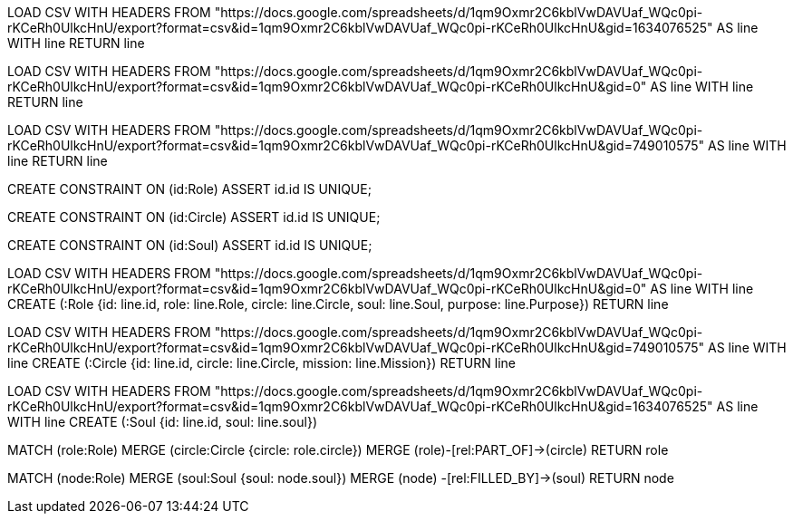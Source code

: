 // Test the import

LOAD CSV WITH HEADERS FROM "https://docs.google.com/spreadsheets/d/1qm9Oxmr2C6kblVwDAVUaf_WQc0pi-rKCeRh0UlkcHnU/export?format=csv&id=1qm9Oxmr2C6kblVwDAVUaf_WQc0pi-rKCeRh0UlkcHnU&gid=1634076525" AS line WITH line
RETURN line

LOAD CSV WITH HEADERS FROM "https://docs.google.com/spreadsheets/d/1qm9Oxmr2C6kblVwDAVUaf_WQc0pi-rKCeRh0UlkcHnU/export?format=csv&id=1qm9Oxmr2C6kblVwDAVUaf_WQc0pi-rKCeRh0UlkcHnU&gid=0" AS line WITH line
RETURN line

LOAD CSV WITH HEADERS FROM "https://docs.google.com/spreadsheets/d/1qm9Oxmr2C6kblVwDAVUaf_WQc0pi-rKCeRh0UlkcHnU/export?format=csv&id=1qm9Oxmr2C6kblVwDAVUaf_WQc0pi-rKCeRh0UlkcHnU&gid=749010575" AS line WITH line
RETURN line



// create constraints, so no duplicate nodes are created

CREATE CONSTRAINT ON (id:Role) ASSERT id.id IS UNIQUE;

CREATE CONSTRAINT ON (id:Circle) ASSERT id.id IS UNIQUE;

CREATE CONSTRAINT ON (id:Soul) ASSERT id.id IS UNIQUE;



// IMPORT the actual spreadsheets from your import folder

LOAD CSV WITH HEADERS FROM "https://docs.google.com/spreadsheets/d/1qm9Oxmr2C6kblVwDAVUaf_WQc0pi-rKCeRh0UlkcHnU/export?format=csv&id=1qm9Oxmr2C6kblVwDAVUaf_WQc0pi-rKCeRh0UlkcHnU&gid=0" AS line WITH line
CREATE (:Role {id: line.id, role: line.Role, circle: line.Circle, soul: line.Soul, purpose: line.Purpose})
RETURN line

LOAD CSV WITH HEADERS FROM "https://docs.google.com/spreadsheets/d/1qm9Oxmr2C6kblVwDAVUaf_WQc0pi-rKCeRh0UlkcHnU/export?format=csv&id=1qm9Oxmr2C6kblVwDAVUaf_WQc0pi-rKCeRh0UlkcHnU&gid=749010575" AS line WITH line
CREATE (:Circle {id: line.id, circle: line.Circle, mission: line.Mission})
RETURN line

LOAD CSV WITH HEADERS FROM "https://docs.google.com/spreadsheets/d/1qm9Oxmr2C6kblVwDAVUaf_WQc0pi-rKCeRh0UlkcHnU/export?format=csv&id=1qm9Oxmr2C6kblVwDAVUaf_WQc0pi-rKCeRh0UlkcHnU&gid=1634076525" AS line WITH line
CREATE (:Soul {id: line.id, soul: line.soul})



// Create a relationship (roles are part of Circles)

MATCH (role:Role)
MERGE (circle:Circle {circle: role.circle})
MERGE (role)-[rel:PART_OF]->(circle)
RETURN role



// Create a relationship

MATCH (node:Role)
MERGE (soul:Soul {soul: node.soul})
MERGE (node) -[rel:FILLED_BY]->(soul)
RETURN node

